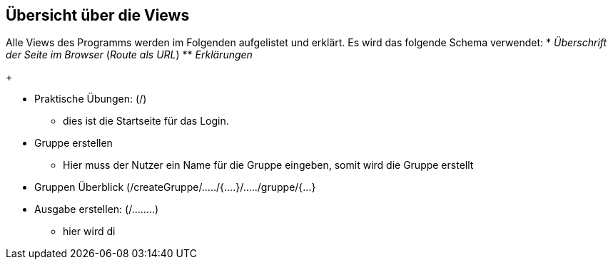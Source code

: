 == Übersicht über die Views

Alle Views des Programms werden im Folgenden aufgelistet und erklärt.
Es wird das folgende Schema verwendet:
* _Überschrift der Seite im Browser_ (_Route als URL_)
** _Erklärungen_
+

* Praktische Übungen: (/)
** dies ist die Startseite für das Login.

* Gruppe erstellen
** Hier muss der Nutzer ein Name für die Gruppe eingeben, somit wird die Gruppe erstellt

* Gruppen Überblick (/createGruppe/...../{....}/...../gruppe/{...}


* Ausgabe erstellen: (/........)
** hier wird di
